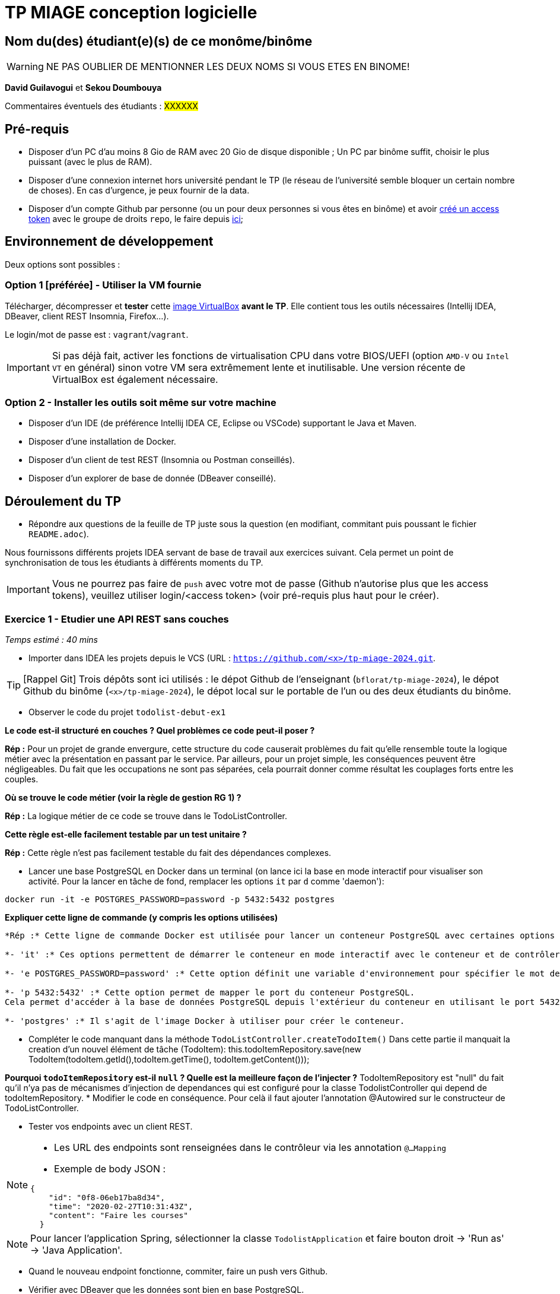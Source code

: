 # TP MIAGE conception logicielle

## Nom du(des) étudiant(e)(s) de ce monôme/binôme 
WARNING: NE PAS OUBLIER DE MENTIONNER LES DEUX NOMS SI VOUS ETES EN BINOME!

*David Guilavogui* et *Sekou Doumbouya*

Commentaires éventuels des étudiants : #XXXXXX#

## Pré-requis 

* Disposer d'un PC d'au moins 8 Gio de RAM avec 20 Gio de disque disponible ; Un PC par binôme suffit, choisir le plus puissant (avec le plus de RAM).
* Disposer d'une connexion internet hors université pendant le TP (le réseau de l'université semble bloquer un certain nombre de choses). En cas d'urgence, je peux fournir de la data.
* Disposer d'un compte Github par personne (ou un pour deux personnes si vous êtes en binôme) et avoir https://docs.github.com/en/authentication/keeping-your-account-and-data-secure/creating-a-personal-access-token[créé un access token] avec le groupe de droits `repo`, le faire depuis https://github.com/settings/tokens[ici];

## Environnement de développement

Deux options sont possibles :

### Option 1 [préférée] - Utiliser la VM fournie

Télécharger, décompresser et *tester* cette https://public.florat.net/cours_miage/vm-tp-miage.ova[image VirtualBox] *avant le TP*. Elle contient tous les outils nécessaires (Intellij IDEA, DBeaver, client REST Insomnia, Firefox...).

Le login/mot de passe est : `vagrant`/`vagrant`.

IMPORTANT: Si pas déjà fait, activer les fonctions de virtualisation CPU dans votre BIOS/UEFI (option `AMD-V` ou `Intel VT` en général) sinon votre VM sera extrêmement lente et inutilisable. Une version récente de VirtualBox est également nécessaire.

### Option 2 - Installer les outils soit même sur votre machine

* Disposer d’un IDE (de préférence Intellij IDEA CE, Eclipse ou VSCode) supportant le Java et Maven.
* Disposer d’une installation de Docker.
* Disposer d’un client de test REST (Insomnia ou Postman conseillés).
* Disposer d’un explorer de base de donnée (DBeaver conseillé).

## Déroulement du TP

* Répondre aux questions de la feuille de TP juste sous la question (en modifiant, commitant puis poussant le fichier `README.adoc`).

Nous fournissons différents projets IDEA servant de base de travail aux exercices suivant. Cela permet un point de synchronisation de tous les étudiants à différents moments du TP.

IMPORTANT: Vous ne pourrez pas faire de `push` avec votre mot de passe (Github n'autorise plus que les access tokens), veuillez utiliser login/<access token> (voir pré-requis plus haut pour le créer).

### Exercice 1 - Etudier une API REST sans couches
_Temps estimé : 40 mins_

* Importer dans IDEA les projets depuis le VCS (URL : `https://github.com/<x>/tp-miage-2024.git`.

TIP: [Rappel Git] Trois dépôts sont ici utilisés : le dépot Github de l'enseignant (`bflorat/tp-miage-2024`), le dépot Github du binôme (`<x>/tp-miage-2024`), le dépot local sur le portable de l'un ou des deux étudiants du binôme.

* Observer le code du projet `todolist-debut-ex1`

*Le code est-il structuré en couches ? Quel problèmes ce code peut-il poser ?*

*Rép :* Pour un projet de grande envergure, cette structure du code causerait problèmes du fait qu'elle rensemble toute la logique métier avec la présentation en passant par le service. Par ailleurs, pour un projet simple, les conséquences peuvent être négligeables. Du fait que les occupations ne sont pas séparées, cela pourrait donner comme résultat les couplages forts entre les couples.

*Où se trouve le code métier (voir la règle de gestion RG 1) ?*

*Rép :* La logique métier de ce code se trouve dans le TodoListController.

*Cette règle est-elle facilement testable par un test unitaire ?*

*Rép :* Cette règle n'est pas facilement testable du fait des dépendances complexes.

* Lancer une base PostgreSQL en Docker dans un terminal (on lance ici la base en mode interactif pour visualiser son activité. Pour la lancer en tâche de fond, remplacer les options `it` par `d` comme 'daemon'):
```bash
docker run -it -e POSTGRES_PASSWORD=password -p 5432:5432 postgres
```
*Expliquer cette ligne de commande (y compris les options utilisées)*

```bash
*Rép :* Cette ligne de commande Docker est utilisée pour lancer un conteneur PostgreSQL avec certaines options spécifiques telles que :

*- 'it' :* Ces options permettent de démarrer le conteneur en mode interactif avec le conteneur et de contrôler les entrées et les sorties via le terminal.

*- 'e POSTGRES_PASSWORD=password' :* Cette option définit une variable d'environnement pour spécifier le mot de passe de l'utilisateur dans la base PostgreSQL qui sera créée.

*- 'p 5432:5432' :* Cette option permet de mapper le port du conteneur PostgreSQL.
Cela permet d'accéder à la base de données PostgreSQL depuis l'extérieur du conteneur en utilisant le port 5432 de l'hôte local.

*- 'postgres' :* Il s'agit de l'image Docker à utiliser pour créer le conteneur.
```


* Compléter le code manquant dans la méthode `TodoListController.createTodoItem()`
    Dans cette partie il manquait la creation d'un nouvel élément de tâche (TodoItem):
		this.todoItemRepository.save(new TodoItem(todoItem.getId(),todoItem.getTime(), todoItem.getContent()));

*Pourquoi `todoItemRepository` est-il `null` ? Quelle est la meilleure façon de l'injecter ?*
TodoItemRepository est "null" du fait qu'il n'ya pas de mécanismes d'injection de dependances qui est configuré pour la classe TodolistController qui depend de todoItemRepository.
* Modifier le code en conséquence.
Pour celà il faut ajouter l'annotation @Autowired sur le constructeur de TodoListController.

* Tester vos endpoints avec un client REST.


[NOTE]
====
* Les URL des endpoints sont renseignées dans le contrôleur via les annotation `@...Mapping` 
* Exemple de body JSON : 

```json
{
    "id": "0f8-06eb17ba8d34",
    "time": "2020-02-27T10:31:43Z",
    "content": "Faire les courses"
  }
```
====

NOTE: Pour lancer l'application Spring, sélectionner la classe `TodolistApplication` et faire bouton droit -> 'Run as' -> 'Java Application'.

* Quand le nouveau endpoint fonctionne, commiter, faire un push vers Github.

* Vérifier avec DBeaver que les données sont bien en base PostgreSQL.

### Exercice 2 - Refactoring en architecture hexagonale
_Temps estimé : 1 h 20_

* Partir du projet `todolist-debut-ex2`

NOTE: Le projet a été réusiné suivant les principes de l'architecture hexagonale : 

image::images/archi_hexagonale.png[]
Source : http://leanpub.com/get-your-hands-dirty-on-clean-architecture[Tom Hombergs]

* Nous avons découpé le coeur en deux couches : 
  - la couche `application` qui contient tous les contrats : ports (interfaces) et les implémentations des ports d'entrée (ou "use case") et qui servent à orchestrer les entités.
  - la couche `domain` qui contient les entités (au sens DDD, pas au sens JPA). En général des classes complexes (méthodes riches, relations entre les entités)

*Rappeler en quelques lignes les grands principes de l'architecture hexagonale.*

L'architecture hexagonale, également connue sous le nom de Clean Architecture, est une approche de conception logicielle qui vise à séparer les préoccupations de manière claire et à rendre le code plus modulaire, évolutif et testable. Voici quelques-uns de ses grands principes :

Séparation des préoccupations : L'architecture hexagonale divise le système en différentes couches, notamment les couches d'application, de domaine et d'infrastructure. Chaque couche a sa propre responsabilité et dépend uniquement des couches intérieures.

Cœur du système : Le cœur du système est le domaine métier, représenté par la couche de domaine. Il contient les entités métier ainsi que la logique métier.

Ports et adaptateurs : Les ports sont des interfaces définissant les interactions avec le système. Les adaptateurs sont des implémentations concrètes de ces ports qui permettent au système de communiquer avec l'extérieur, comme les interfaces utilisateur, les bases de données, etc.

Dépendances externes : Les dépendances externes sont encapsulées derrière des interfaces, ce qui permet de les substituer facilement pour les tests unitaires et de rendre le système indépendant des détails de l'implémentation.

Compléter ce code avec une fonctionnalité de création de `TodoItem`  persisté en base et appelé depuis un endpoint REST `POST /todos` qui :

* prend un `TodoItem` au format JSON dans le body (voir exemple de contenu plus haut);
* renvoie un code `201` en cas de succès. 

La fonctionnalité à implémenter est contractualisée par le port d'entrée `AddTodoItem`.

### Exercice 3 - Ecriture de tests
_Temps estimé : 20 mins_

* Rester sur le même code que l'exercice 2

* Implémenter (en junit) des TU portant sur la règle de gestion qui consiste à afficher `[LATE!]` dans la description d'un item en retard de plus de 24h.

*Quels types de tests devra-t-on écrire pour les adaptateurs ?* Pour les adaptateurs, il faudra penser à ecrire des Tests d'intégration, Tests de validation des requêtes,Tests de validation des réponses pour que l'adaptateur puisse fonctionner correctement.
Tests de performance, Tests de sécurité, Tests de gestion des erreurs

*S'il vous reste du temps, écrire quelques-uns de ces types de test.*

[TIP]
=====
- Pour tester l'adapter REST, utiliser l'annotation `@WebMvcTest(controllers = TodoListController.class)`
- Voir cette https://spring.io/guides/gs/testing-web/[documentation]
=====


